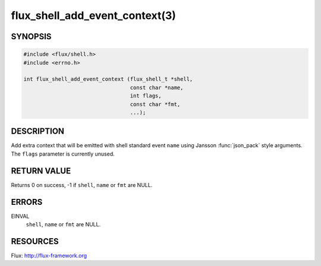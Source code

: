 ===============================
flux_shell_add_event_context(3)
===============================

.. default-domain:: c

SYNOPSIS
========

.. code-block:: c

   #include <flux/shell.h>
   #include <errno.h>

   int flux_shell_add_event_context (flux_shell_t *shell,
                                     const char *name,
                                     int flags,
                                     const char *fmt,
                                     ...);


DESCRIPTION
===========

Add extra context that will be emitted with shell standard event
``name`` using Jansson :func:`json_pack` style arguments. The ``flags``
parameter is currently unused.


RETURN VALUE
============

Returns 0 on success, -1 if ``shell``, ``name`` or ``fmt`` are NULL.


ERRORS
======

EINVAL
   ``shell``, ``name`` or ``fmt`` are NULL.


RESOURCES
=========

Flux: http://flux-framework.org
